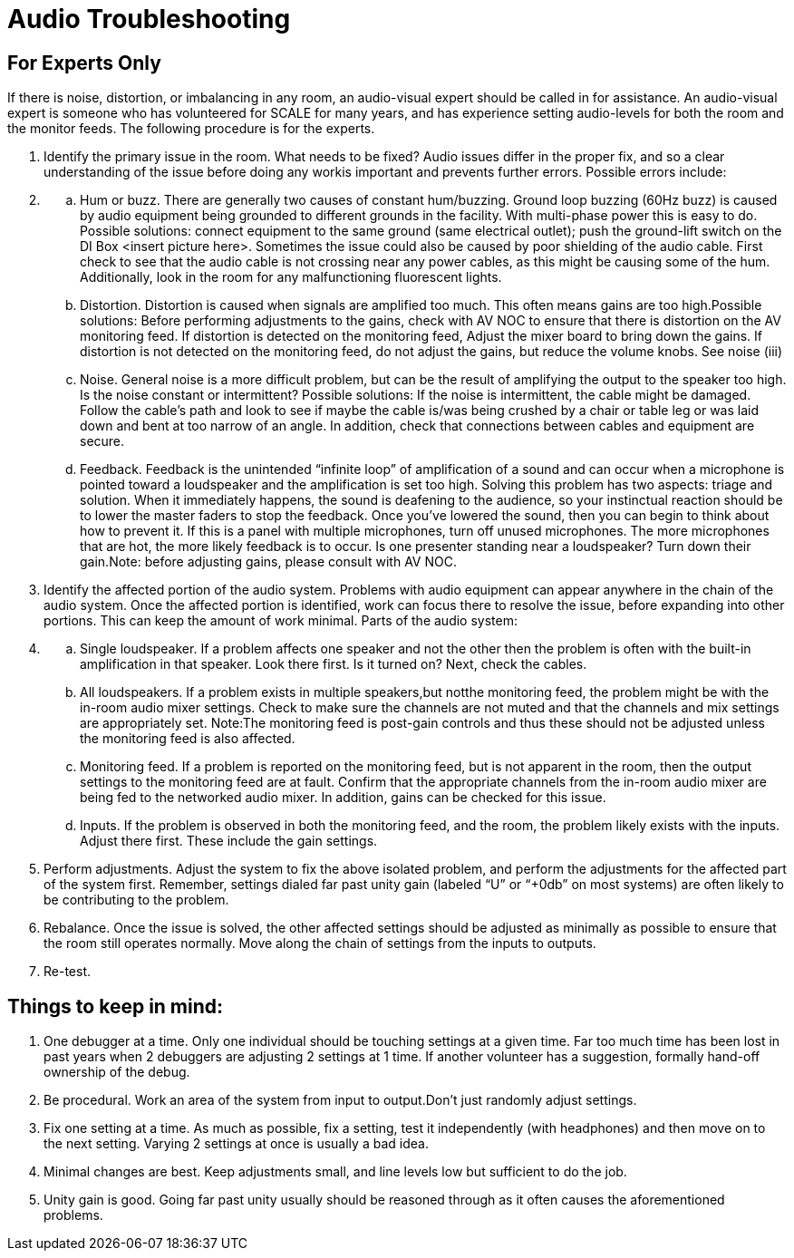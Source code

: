 = Audio Troubleshooting

== For Experts Only

If there is noise, distortion, or imbalancing in any room, an audio-visual expert should be called in for assistance.
An audio-visual expert is someone who has volunteered for SCALE for many years, and has experience setting audio-levels for both the room and the monitor feeds.
The following procedure is for the experts.

. Identify the primary issue in the room.
What needs to be fixed?
Audio issues differ in the proper fix, and so a clear understanding of the issue before doing any workis important and prevents further errors.
Possible errors include:
. {blank}
 .. Hum or buzz.
There are generally two causes of constant hum/buzzing.
Ground loop buzzing (60Hz buzz) is caused by audio equipment being grounded to different grounds in the facility.
With multi-phase power this is easy to do.
Possible solutions: connect equipment to the same ground (same electrical outlet);
push the ground-lift switch on the DI Box <insert picture here>.
Sometimes the issue could also be caused by poor shielding of the audio cable.
First check to see that the audio cable is not crossing near any power cables, as this might be causing some of the hum.
Additionally, look in the room for any malfunctioning fluorescent lights.
 .. Distortion.
Distortion is caused when signals are amplified too much.
This often means gains are too high.Possible solutions: Before performing adjustments to the gains, check with AV NOC to ensure that there is distortion on the AV monitoring feed.
If distortion is detected on the monitoring feed, Adjust the mixer board to bring down the gains.
If distortion is not detected on the monitoring feed, do not adjust the gains, but reduce the volume knobs.
See noise (iii)
 .. Noise.
General noise is a more difficult problem, but can be the result of amplifying the output to the speaker too high.
Is the noise constant or intermittent?
Possible solutions: If the noise is intermittent, the cable might be damaged.
Follow the cable's path and look to see if maybe the cable is/was being crushed by a chair or table leg or was laid down and bent at too narrow of an angle.
In addition, check that connections between cables and equipment are secure.
 .. Feedback.
Feedback is the unintended "`infinite loop`" of amplification of a sound and can occur when a microphone is pointed toward a loudspeaker and the amplification is set too high.
Solving this problem has two aspects: triage and solution.
When it immediately happens, the sound is deafening to the audience, so your instinctual reaction should be to lower the master faders to stop the feedback.
Once you've lowered the sound, then you can begin to think about how to prevent it.
If this is a panel with multiple microphones, turn off unused microphones.
The more microphones that are hot, the more likely feedback is to occur.
Is one presenter standing near a loudspeaker?
Turn down their gain.Note: before adjusting gains, please consult with AV NOC.
. Identify the affected portion of the audio system.
Problems with audio equipment can appear anywhere in the chain of the audio system.
Once the affected portion is identified, work can focus there to resolve the issue, before expanding into other portions.
This can keep the amount of work minimal.
Parts of the audio system:
. {blank}
 .. Single loudspeaker.
If a problem affects one speaker and not the other then the problem is often with the built-in amplification in that speaker.
Look there first.
Is it turned on?
Next, check the cables.
 .. All loudspeakers.
If a problem exists in multiple speakers,but notthe monitoring feed, the problem might be with the in-room audio mixer settings.
Check to make sure the channels are not muted and that the channels and mix settings are appropriately set.
Note:The monitoring feed is post-gain controls and thus these should not be adjusted unless the monitoring feed is also affected.
 .. Monitoring feed.
If a problem is reported on the monitoring feed, but is not apparent in the room, then the output settings to the monitoring feed are at fault.
Confirm that the appropriate channels from the in-room audio mixer are being fed to the networked audio mixer.
In addition, gains can be checked for this issue.
 .. Inputs.
If the problem is observed in both the monitoring feed, and the room, the problem likely exists with the inputs.
Adjust there first.
These include the gain settings.
. Perform adjustments.
Adjust the system to fix the above isolated problem, and perform the adjustments for the affected part of the system first.
Remember, settings dialed far past unity gain (labeled "`U`" or "`+0db`" on most systems) are often likely to be contributing to the problem.
. Rebalance.
Once the issue is solved, the other affected settings should be adjusted as minimally as possible to ensure that the room still operates normally.
Move along the chain of settings from the inputs to outputs.
. Re-test.

== Things to keep in mind:

. One debugger at a time.
Only one individual should be touching settings at a given time.
Far too much time has been lost in past years when 2 debuggers are adjusting 2 settings at 1 time.
If another volunteer has a suggestion, formally hand-off ownership of the debug.
. Be procedural.
Work an area of the system from input to output.Don't just randomly adjust settings.
. Fix one setting at a time.
As much as possible, fix a setting, test it independently (with headphones) and then move on to the next setting.
Varying 2 settings at once is usually a bad idea.
. Minimal changes are best.
Keep adjustments small, and line levels low but sufficient to do the job.
. Unity gain is good.
Going far past unity usually should be reasoned through as it often causes the aforementioned problems.
